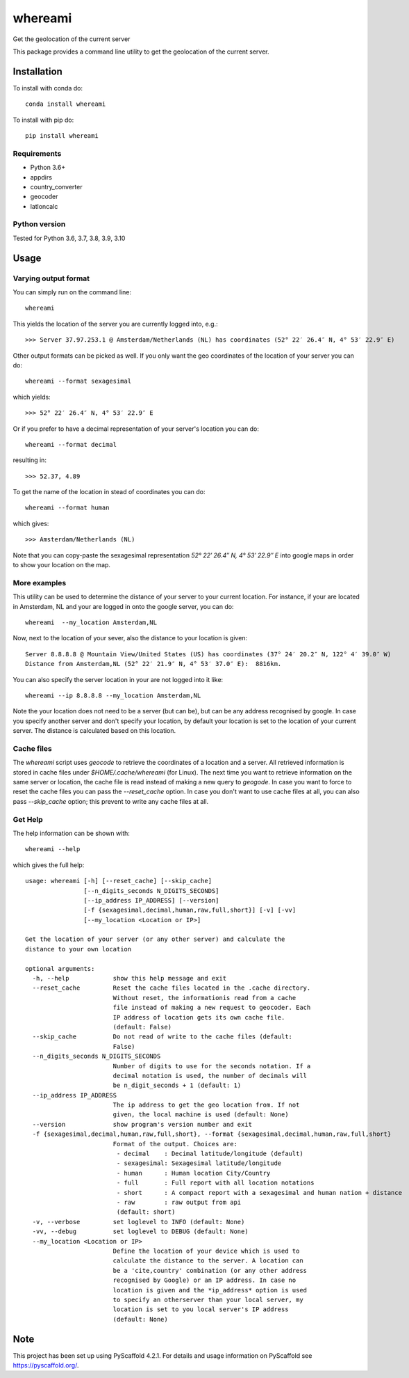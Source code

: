 .. These are examples of badges you might want to add to your README:
   please update the URLs accordingly

    .. image:: https://readthedocs.org/projects/whereami/badge/?version=latest
        :alt: ReadTheDocs
        :target: https://whereami.readthedocs.io/en/stable/
    .. image:: https://img.shields:2.io/pypi/v/whereami.svg
        :alt: PyPI-Server
        :target: https://pypi.org/project/whereami/
    .. image:: https://img.shields.io/conda/vn/conda-forge/whereami.svg
        :alt: Conda-Forge
        :target: https://anaconda.org/conda-forge/whereami
    .. image:: https://img.shields.io/badge/-PyScaffold-005CA0?logo=pyscaffold
        :alt: Project generated with PyScaffold
        :target: https://pyscaffold.org/

========
whereami
========


Get the geolocation of the current server


This package provides a command line utility to get the geolocation of the current server.

Installation
============

To install with conda do::

   conda install whereami

To install with pip do::

   pip install whereami

Requirements
------------

- Python 3.6+
- appdirs
- country_converter
- geocoder
- latloncalc

Python version
--------------
Tested for Python 3.6, 3.7, 3.8, 3.9, 3.10

Usage
=====

Varying output format
---------------------

You can simply run on the command line::

  whereami

This yields the location of the server you are currently logged into, e.g.::

   >>> Server 37.97.253.1 @ Amsterdam/Netherlands (NL) has coordinates (52° 22′ 26.4″ N, 4° 53′ 22.9″ E)

Other output formats can be picked as well. If you only want the geo coordinates of the location of your server you can do::

   whereami --format sexagesimal

which yields::

   >>> 52° 22′ 26.4″ N, 4° 53′ 22.9″ E

Or if you prefer to have a decimal representation of your server's location you can do::

   whereami --format decimal

resulting in::

   >>> 52.37, 4.89

To get the name of the location in stead of coordinates you can do::

   whereami --format human

which gives::

   >>> Amsterdam/Netherlands (NL)

Note that you can copy-paste the sexagesimal representation  *52° 22′ 26.4″ N, 4° 53′ 22.9″ E* into
google maps in order to show your location on the map.

More examples
-------------

This utility can be used to determine the distance of your server to your current location.
For instance, if your are located in Amsterdam, NL and your are logged in onto the google server,
you can do::

    whereami  --my_location Amsterdam,NL

Now, next to the location of your sever, also the distance to your location is given::

    Server 8.8.8.8 @ Mountain View/United States (US) has coordinates (37° 24′ 20.2″ N, 122° 4′ 39.0″ W)
    Distance from Amsterdam,NL (52° 22′ 21.9″ N, 4° 53′ 37.0″ E):  8816km.

You can also specify the server location in your are not logged into it like::

    whereami --ip 8.8.8.8 --my_location Amsterdam,NL

Note the your location does not need to be a server (but can be), but can be any address recognised by google.
In case you specify another server and don't specify your location, by
default your location is set to the location of your current server. The distance is calculated
based on this location.

Cache files
-----------

The *whereami* script uses *geocode* to retrieve the coordinates of a location and a server.
All retrieved information is stored in cache files under *$HOME/.cache/whereami* (for Linux).
The next time you want to retrieve information on the same server or location, the cache file is
read instead of making a new query to *geogode*. In case you want to force to reset the cache files
you can pass the *--reset_cache* option. In case you don't want to use cache files at all, you
can also pass *--skip_cache* option; this prevent to write any cache files at all.

Get Help
--------

The help information can be shown with::

    whereami --help

which gives the full help::

    usage: whereami [-h] [--reset_cache] [--skip_cache]
                    [--n_digits_seconds N_DIGITS_SECONDS]
                    [--ip_address IP_ADDRESS] [--version]
                    [-f {sexagesimal,decimal,human,raw,full,short}] [-v] [-vv]
                    [--my_location <Location or IP>]

    Get the location of your server (or any other server) and calculate the
    distance to your own location

    optional arguments:
      -h, --help            show this help message and exit
      --reset_cache         Reset the cache files located in the .cache directory.
                            Without reset, the informationis read from a cache
                            file instead of making a new request to geocoder. Each
                            IP address of location gets its own cache file.
                            (default: False)
      --skip_cache          Do not read of write to the cache files (default:
                            False)
      --n_digits_seconds N_DIGITS_SECONDS
                            Number of digits to use for the seconds notation. If a
                            decimal notation is used, the number of decimals will
                            be n_digit_seconds + 1 (default: 1)
      --ip_address IP_ADDRESS
                            The ip address to get the geo location from. If not
                            given, the local machine is used (default: None)
      --version             show program's version number and exit
      -f {sexagesimal,decimal,human,raw,full,short}, --format {sexagesimal,decimal,human,raw,full,short}
                            Format of the output. Choices are:
                             - decimal    : Decimal latitude/longitude (default)
                             - sexagesimal: Sexagesimal latitude/longitude
                             - human      : Human location City/Country
                             - full       : Full report with all location notations
                             - short      : A compact report with a sexagesimal and human nation + distance
                             - raw        : raw output from api
                             (default: short)
      -v, --verbose         set loglevel to INFO (default: None)
      -vv, --debug          set loglevel to DEBUG (default: None)
      --my_location <Location or IP>
                            Define the location of your device which is used to
                            calculate the distance to the server. A location can
                            be a 'cite,country' combination (or any other address
                            recognised by Google) or an IP address. In case no
                            location is given and the *ip_address* option is used
                            to specify an otherserver than your local server, my
                            location is set to you local server's IP address
                            (default: None)

.. _pyscaffold-notes:

Note
====

This project has been set up using PyScaffold 4.2.1. For details and usage
information on PyScaffold see https://pyscaffold.org/.